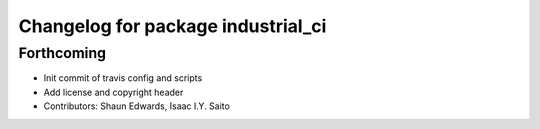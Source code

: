 ^^^^^^^^^^^^^^^^^^^^^^^^^^^^^^^^^^^
Changelog for package industrial_ci
^^^^^^^^^^^^^^^^^^^^^^^^^^^^^^^^^^^

Forthcoming
-----------
* Init commit of travis config and scripts
* Add license and copyright header
* Contributors: Shaun Edwards, Isaac I.Y. Saito
